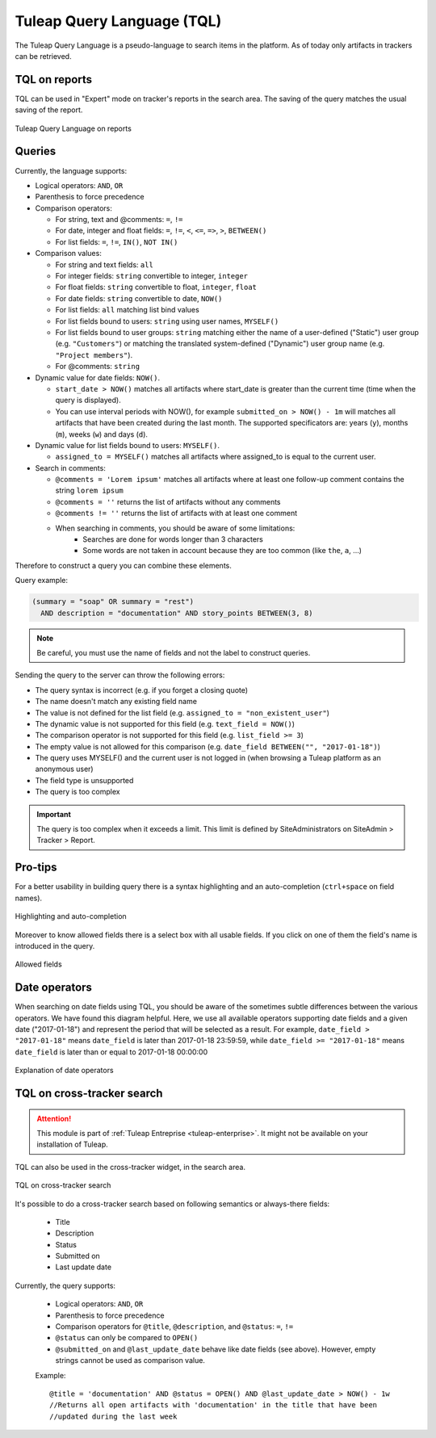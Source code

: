 .. _tql:

Tuleap Query Language (TQL)
===========================

The Tuleap Query Language is a pseudo-language to search items in the platform. As of today
only artifacts in trackers can be retrieved.

TQL on reports
--------------

TQL can be used in "Expert" mode on tracker's reports in the search area.
The saving of the query matches the usual saving of the report.

.. figure:: ../images/screenshots/tql/expert_query.png
   :align: center
   :alt: Tuleap Query Language on reports
   :name: Tuleap Query Language on reports

   Tuleap Query Language on reports

Queries
-------

Currently, the language supports:

- Logical operators: ``AND``, ``OR``
- Parenthesis to force precedence
- Comparison operators:

  * For string, text and @comments: ``=``, ``!=``
  * For date, integer and float fields: ``=``, ``!=``, ``<``, ``<=``, ``=>``, ``>``, ``BETWEEN()``
  * For list fields: ``=``, ``!=``, ``IN()``, ``NOT IN()``

- Comparison values:

  * For string and text fields: ``all``
  * For integer fields: ``string`` convertible to integer, ``integer``
  * For float fields: ``string`` convertible to float,  ``integer``, ``float``
  * For date fields: ``string`` convertible to date, ``NOW()``
  * For list fields: ``all`` matching list bind values
  * For list fields bound to users: ``string`` using user names, ``MYSELF()``
  * For list fields bound to user groups: ``string`` matching either the name of a user-defined ("Static") user group (e.g. ``"Customers"``) or matching the translated system-defined ("Dynamic") user group name (e.g. ``"Project members"``).
  * For @comments: ``string``

- Dynamic value for date fields: ``NOW()``.

  * ``start_date > NOW()`` matches all artifacts where start_date is greater than the current time (time when the query
    is displayed).
  * You can use interval periods with NOW(), for example ``submitted_on > NOW() - 1m`` will matches
    all artifacts that have been created during the last month. The supported specificators are: years (``y``),
    months (``m``), weeks (``w``) and days (``d``).

- Dynamic value for list fields bound to users: ``MYSELF()``.

  * ``assigned_to = MYSELF()`` matches all artifacts where assigned_to is equal to the current user.
   
- Search in comments:

  * ``@comments = 'Lorem ipsum'`` matches all artifacts where at least one follow-up comment contains the string ``lorem ipsum``
  * ``@comments = ''`` returns the list of artifacts without any comments
  * ``@comments != ''`` returns the list of artifacts with at least one comment
  * When searching in comments, you should be aware of some limitations:
     * Searches are done for words longer than 3 characters
     * Some words are not taken in account because they are too common (like ``the``, ``a``, …) 
     

Therefore to construct a query you can combine these elements.

Query example:

.. code-block:: sql

    (summary = "soap" OR summary = "rest")
      AND description = "documentation" AND story_points BETWEEN(3, 8)

.. NOTE:: Be careful, you must use the name of fields and not the label to construct queries.

Sending the query to the server can throw the following errors:

- The query syntax is incorrect (e.g. if you forget a closing quote)
- The name doesn't match any existing field name
- The value is not defined for the list field (e.g. ``assigned_to = "non_existent_user"``)
- The dynamic value is not supported for this field (e.g. ``text_field = NOW()``)
- The comparison operator is not supported for this field (e.g. ``list_field >= 3``)
- The empty value is not allowed for this comparison (e.g. ``date_field BETWEEN("", "2017-01-18")``)
- The query uses MYSELF() and the current user is not logged in (when browsing a Tuleap platform as an anonymous user)
- The field type is unsupported
- The query is too complex

.. IMPORTANT:: The query is too complex when it exceeds a limit. This limit is defined by SiteAdministrators on SiteAdmin > Tracker > Report.

Pro-tips
--------

For a better usability in building query there is a syntax highlighting
and an auto-completion (``ctrl+space`` on field names).

.. figure:: ../images/screenshots/tql/expert_query_autocompletion.png
   :align: center
   :alt: Highlighting and auto-completion
   :name: Highlighting and auto-completion

   Highlighting and auto-completion

Moreover to know allowed fields there is a select box with all usable
fields. If you click on one of them the field's name is introduced in
the query.

.. figure:: ../images/screenshots/tql/expert_query_allowed_fields.png
   :align: center
   :alt: Allowed fields
   :name: Allowed fields

   Allowed fields

Date operators
--------------

When searching on date fields using TQL, you should be aware of the sometimes subtle differences between the various operators. We have found this diagram helpful. Here, we use all available operators supporting date fields and a given date ("2017-01-18") and represent the period that will be selected as a result. For example, ``date_field > "2017-01-18"`` means ``date_field`` is later than 2017-01-18 23:59:59, while ``date_field >= "2017-01-18"`` means ``date_field`` is later than or equal to 2017-01-18 00:00:00

.. figure:: ../images/diagrams/tql/expert_query_date_operators.png
   :align: center
   :alt: Explanation of date operators
   :name: Explanation of date operators

   Explanation of date operators

TQL on cross-tracker search
----------------------------

.. attention::

  This module is part of :ref:`Tuleap Entreprise <tuleap-enterprise>`. It might
  not be available on your installation of Tuleap.

TQL can also be used in the cross-tracker widget, in the search area.

.. figure:: ../images/screenshots/tql/expert_query_xtracker_widget.png
   :align: center
   :alt: TQL on cross-tracker search
   :name: TQL on cross-tracker search

   TQL on cross-tracker search

It's possible to do a cross-tracker search based on following semantics or always-there fields:

 * Title
 * Description
 * Status
 * Submitted on
 * Last update date

Currently, the query supports:

  - Logical operators: ``AND``, ``OR``
  - Parenthesis to force precedence
  - Comparison operators for ``@title``, ``@description``, and ``@status``: ``=``, ``!=``
  - ``@status`` can only be compared to ``OPEN()``
  - ``@submitted_on`` and ``@last_update_date`` behave like date fields (see above). However, empty strings cannot be used as comparison value.
  
  Example::
  
    @title = 'documentation' AND @status = OPEN() AND @last_update_date > NOW() - 1w
    //Returns all open artifacts with 'documentation' in the title that have been
    //updated during the last week
